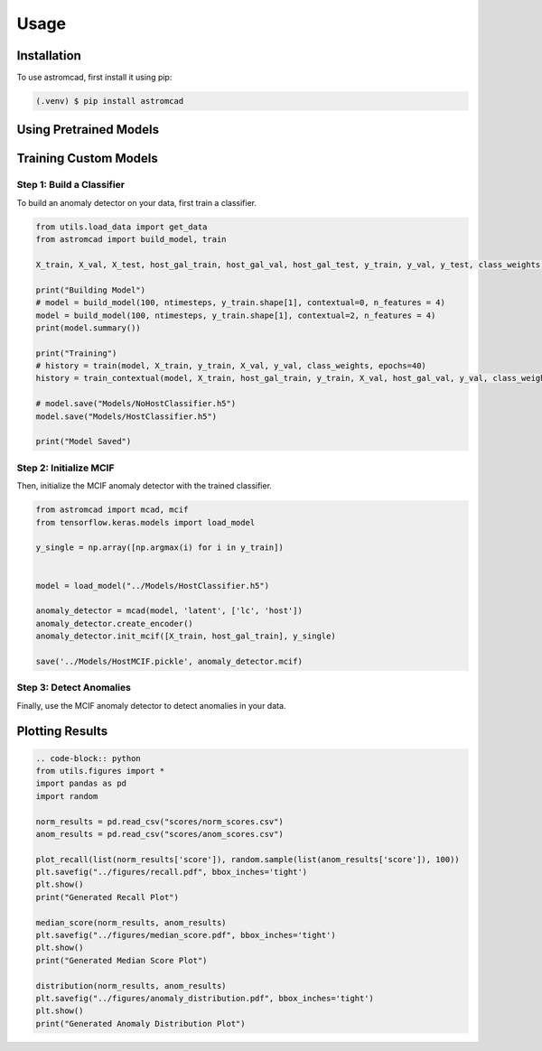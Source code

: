 Usage
=====

.. _installation:

Installation
------------

To use astromcad, first install it using pip:

.. code-block:: console

    (.venv) $ pip install astromcad

Using Pretrained Models
-----------------------

.. code-block:: python
   import os
   from utils.load_data import get_data
   from astromcad import build_model, train
        
   X_train, X_val, X_test, host_gal_train, host_gal_val, host_gal_test, y_train, y_val, y_test, class_weights, ntimesteps, x_data_anom, host_gal_anom, y_data_anom = get_data()
   y_class = np.array([classes[np.argmax(i)] for i in y_test])

   Detect.init(host=True)
   os.makedirs("scores", exist_ok=True)

   path = "scores/norm_scores.csv"
   anomaly_detector.generate_score_csv([X_test, host_gal_test], path, y_class)
   print("Normal Class Scores Generated")

   path = "scores/anom_scores.csv"
   anomaly_detector.generate_score_csv([x_data_anom, host_gal_anom], path, y_data_anom)
   print("Anom Class Scores Generated")
   

Training Custom Models
----------------------

Step 1: Build a Classifier
~~~~~~~~~~~~~~~~~~~~~~~~~~

To build an anomaly detector on your data, first train a classifier. 

.. code-block:: python

   from utils.load_data import get_data
   from astromcad import build_model, train
        
   X_train, X_val, X_test, host_gal_train, host_gal_val, host_gal_test, y_train, y_val, y_test, class_weights, ntimesteps, x_data_anom, host_gal_anom, y_data_anom = get_data()

   print("Building Model")
   # model = build_model(100, ntimesteps, y_train.shape[1], contextual=0, n_features = 4)
   model = build_model(100, ntimesteps, y_train.shape[1], contextual=2, n_features = 4)
   print(model.summary())
   
   print("Training")
   # history = train(model, X_train, y_train, X_val, y_val, class_weights, epochs=40)
   history = train_contextual(model, X_train, host_gal_train, y_train, X_val, host_gal_val, y_val, class_weights, epochs=40)
   
   # model.save("Models/NoHostClassifier.h5")
   model.save("Models/HostClassifier.h5")
   
   print("Model Saved")


Step 2: Initialize MCIF
~~~~~~~~~~~~~~~~~~~~~~~

Then, initialize the MCIF anomaly detector with the trained classifier.

.. code-block:: python

   from astromcad import mcad, mcif
   from tensorflow.keras.models import load_model

   y_single = np.array([np.argmax(i) for i in y_train])


   model = load_model("../Models/HostClassifier.h5")

   anomaly_detector = mcad(model, 'latent', ['lc', 'host'])
   anomaly_detector.create_encoder()
   anomaly_detector.init_mcif([X_train, host_gal_train], y_single)

   save('../Models/HostMCIF.pickle', anomaly_detector.mcif)

Step 3: Detect Anomalies
~~~~~~~~~~~~~~~~~~~~~~~~

Finally, use the MCIF anomaly detector to detect anomalies in your data.

.. code-block:: python
   import os
   
   y_class = np.array([classes[np.argmax(i)] for i in y_test])

   os.makedirs("scores", exist_ok=True)

   path = "scores/norm_scores.csv"
   anomaly_detector.generate_score_csv([X_test, host_gal_test], path, y_class)
   print("Normal Class Scores Generated")

   path = "scores/anom_scores.csv"
   anomaly_detector.generate_score_csv([x_data_anom, host_gal_anom], path, y_data_anom)
   print("Anom Class Scores Generated")


Plotting Results
----------------

.. code-block:: python

   .. code-block:: python
   from utils.figures import *
   import pandas as pd
   import random

   norm_results = pd.read_csv("scores/norm_scores.csv")
   anom_results = pd.read_csv("scores/anom_scores.csv")

   plot_recall(list(norm_results['score']), random.sample(list(anom_results['score']), 100))
   plt.savefig("../figures/recall.pdf", bbox_inches='tight')
   plt.show()
   print("Generated Recall Plot")

   median_score(norm_results, anom_results)
   plt.savefig("../figures/median_score.pdf", bbox_inches='tight')
   plt.show()
   print("Generated Median Score Plot")

   distribution(norm_results, anom_results)
   plt.savefig("../figures/anomaly_distribution.pdf", bbox_inches='tight')
   plt.show()
   print("Generated Anomaly Distribution Plot")

   







